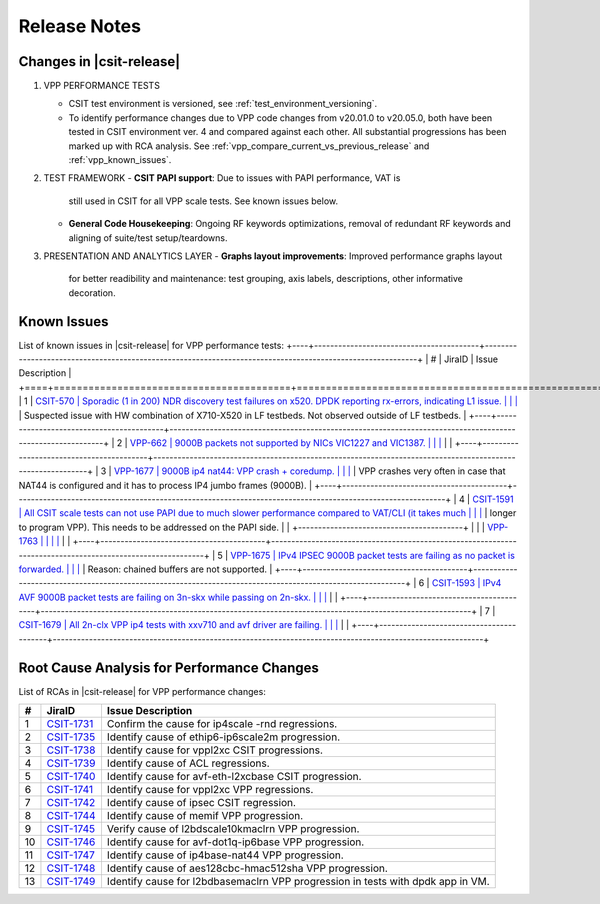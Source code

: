 
Release Notes
=============
Changes in |csit-release|
-------------------------
#. VPP PERFORMANCE TESTS

   - CSIT test environment is versioned, see
     :ref:`test_environment_versioning`.

   - To identify performance changes due to VPP code changes from
     v20.01.0 to v20.05.0, both have been tested in CSIT environment
     ver. 4 and compared against each other. All substantial
     progressions has been marked up with RCA analysis. See
     :ref:`vpp_compare_current_vs_previous_release` and
     :ref:`vpp_known_issues`.
#. TEST FRAMEWORK
   - **CSIT PAPI support**: Due to issues with PAPI performance, VAT is
     still used in CSIT for all VPP scale tests. See known issues below.
   - **General Code Housekeeping**: Ongoing RF keywords optimizations,
     removal of redundant RF keywords and aligning of suite/test
     setup/teardowns.
#. PRESENTATION AND ANALYTICS LAYER
   - **Graphs layout improvements**: Improved performance graphs layout
     for better readibility and maintenance: test grouping, axis
     labels, descriptions, other informative decoration.
.. raw:: latex
    \clearpage
.. _vpp_known_issues:
Known Issues
------------
List of known issues in |csit-release| for VPP performance tests:
+----+-----------------------------------------+-----------------------------------------------------------------------------------------------------------+
| #  | JiraID                                  | Issue Description                                                                                         |
+====+=========================================+===========================================================================================================+
|  1 | `CSIT-570                               | Sporadic (1 in 200) NDR discovery test failures on x520. DPDK reporting rx-errors, indicating L1 issue.   |
|    | <https://jira.fd.io/browse/CSIT-570>`_  | Suspected issue with HW combination of X710-X520 in LF testbeds. Not observed outside of LF testbeds.     |
+----+-----------------------------------------+-----------------------------------------------------------------------------------------------------------+
|  2 | `VPP-662                                | 9000B packets not supported by NICs VIC1227 and VIC1387.                                                  |
|    | <https://jira.fd.io/browse/VPP-662>`_   |                                                                                                           |
+----+-----------------------------------------+-----------------------------------------------------------------------------------------------------------+
|  3 | `VPP-1677                               | 9000B ip4 nat44: VPP crash + coredump.                                                                    |
|    | <https://jira.fd.io/browse/VPP-1677>`_  | VPP crashes very often in case that NAT44 is configured and it has to process IP4 jumbo frames (9000B).   |
+----+-----------------------------------------+-----------------------------------------------------------------------------------------------------------+
|  4 | `CSIT-1591                              | All CSIT scale tests can not use PAPI due to much slower performance compared to VAT/CLI (it takes much   |
|    | <https://jira.fd.io/browse/CSIT-1499>`_ | longer to program VPP). This needs to be addressed on the PAPI side.                                      |
|    +-----------------------------------------+                                                                                                           |
|    | `VPP-1763                               |                                                                                                           |
|    | <https://jira.fd.io/browse/VPP-1763>`_  |                                                                                                           |
+----+-----------------------------------------+-----------------------------------------------------------------------------------------------------------+
|  5 | `VPP-1675                               | IPv4 IPSEC 9000B packet tests are failing as no packet is forwarded.                                      |
|    | <https://jira.fd.io/browse/VPP-1675>`_  | Reason: chained buffers are not supported.                                                                |
+----+-----------------------------------------+-----------------------------------------------------------------------------------------------------------+
|  6 | `CSIT-1593                              | IPv4 AVF 9000B packet tests are failing on 3n-skx while passing on 2n-skx.                                |
|    | <https://jira.fd.io/browse/CSIT-1593>`_ |                                                                                                           |
+----+-----------------------------------------+-----------------------------------------------------------------------------------------------------------+
|  7 | `CSIT-1679                              | All 2n-clx VPP ip4 tests with xxv710 and avf driver are failing.                                          |
|    | <https://jira.fd.io/browse/CSIT-1679>`_ |                                                                                                           |
+----+-----------------------------------------+-----------------------------------------------------------------------------------------------------------+

Root Cause Analysis for Performance Changes
-------------------------------------------

List of RCAs in |csit-release| for VPP performance changes:

+----+-----------------------------------------+-----------------------------------------------------------------------------------------------------------+
| #  | JiraID                                  | Issue Description                                                                                         |
+====+=========================================+===========================================================================================================+
|  1 | `CSIT-1731                              | Confirm the cause for ip4scale -rnd regressions.                                                          |
|    | <https://jira.fd.io/browse/CSIT-1731>`_ |                                                                                                           |
+----+-----------------------------------------+-----------------------------------------------------------------------------------------------------------+
|  2 | `CSIT-1735                              | Identify cause of ethip6-ip6scale2m progression.                                                          |
|    | <https://jira.fd.io/browse/CSIT-1735>`_ |                                                                                                           |
+----+-----------------------------------------+-----------------------------------------------------------------------------------------------------------+
|  3 | `CSIT-1738                              | Identify cause for vppl2xc CSIT progressions.                                                             |
|    | <https://jira.fd.io/browse/CSIT-1738>`_ |                                                                                                           |
+----+-----------------------------------------+-----------------------------------------------------------------------------------------------------------+
|  4 | `CSIT-1739                              | Identify cause of ACL regressions.                                                                        |
|    | <https://jira.fd.io/browse/CSIT-1739>`_ |                                                                                                           |
+----+-----------------------------------------+-----------------------------------------------------------------------------------------------------------+
|  5 | `CSIT-1740                              | Identify cause for avf-eth-l2xcbase CSIT progression.                                                     |
|    | <https://jira.fd.io/browse/CSIT-1740>`_ |                                                                                                           |
+----+-----------------------------------------+-----------------------------------------------------------------------------------------------------------+
|  6 | `CSIT-1741                              | Identify cause for vppl2xc VPP regressions.                                                               |
|    | <https://jira.fd.io/browse/CSIT-1741>`_ |                                                                                                           |
+----+-----------------------------------------+-----------------------------------------------------------------------------------------------------------+
|  7 | `CSIT-1742                              | Identify cause of ipsec CSIT regression.                                                                  |
|    | <https://jira.fd.io/browse/CSIT-1742>`_ |                                                                                                           |
+----+-----------------------------------------+-----------------------------------------------------------------------------------------------------------+
|  8 | `CSIT-1744                              | Identify cause of memif VPP progression.                                                                  |
|    | <https://jira.fd.io/browse/CSIT-1744>`_ |                                                                                                           |
+----+-----------------------------------------+-----------------------------------------------------------------------------------------------------------+
|  9 | `CSIT-1745                              | Verify cause of l2bdscale10kmaclrn VPP progression.                                                       |
|    | <https://jira.fd.io/browse/CSIT-1745>`_ |                                                                                                           |
+----+-----------------------------------------+-----------------------------------------------------------------------------------------------------------+
| 10 | `CSIT-1746                              | Identify cause for avf-dot1q-ip6base VPP progression.                                                     |
|    | <https://jira.fd.io/browse/CSIT-1746>`_ |                                                                                                           |
+----+-----------------------------------------+-----------------------------------------------------------------------------------------------------------+
| 11 | `CSIT-1747                              | Identify cause of ip4base-nat44 VPP progression.                                                          |
|    | <https://jira.fd.io/browse/CSIT-1747>`_ |                                                                                                           |
+----+-----------------------------------------+-----------------------------------------------------------------------------------------------------------+
| 12 | `CSIT-1748                              | Identify cause of aes128cbc-hmac512sha VPP progression.                                                   |
|    | <https://jira.fd.io/browse/CSIT-1748>`_ |                                                                                                           |
+----+-----------------------------------------+-----------------------------------------------------------------------------------------------------------+
| 13 | `CSIT-1749                              | Identify cause for l2bdbasemaclrn VPP progression in tests with dpdk app in VM.                           |
|    | <https://jira.fd.io/browse/CSIT-1749>`_ |                                                                                                           |
+----+-----------------------------------------+-----------------------------------------------------------------------------------------------------------+